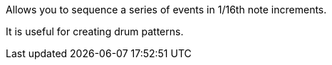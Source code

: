 Allows you to sequence a series of events in 1/16th note increments.

It is useful for creating drum patterns.
